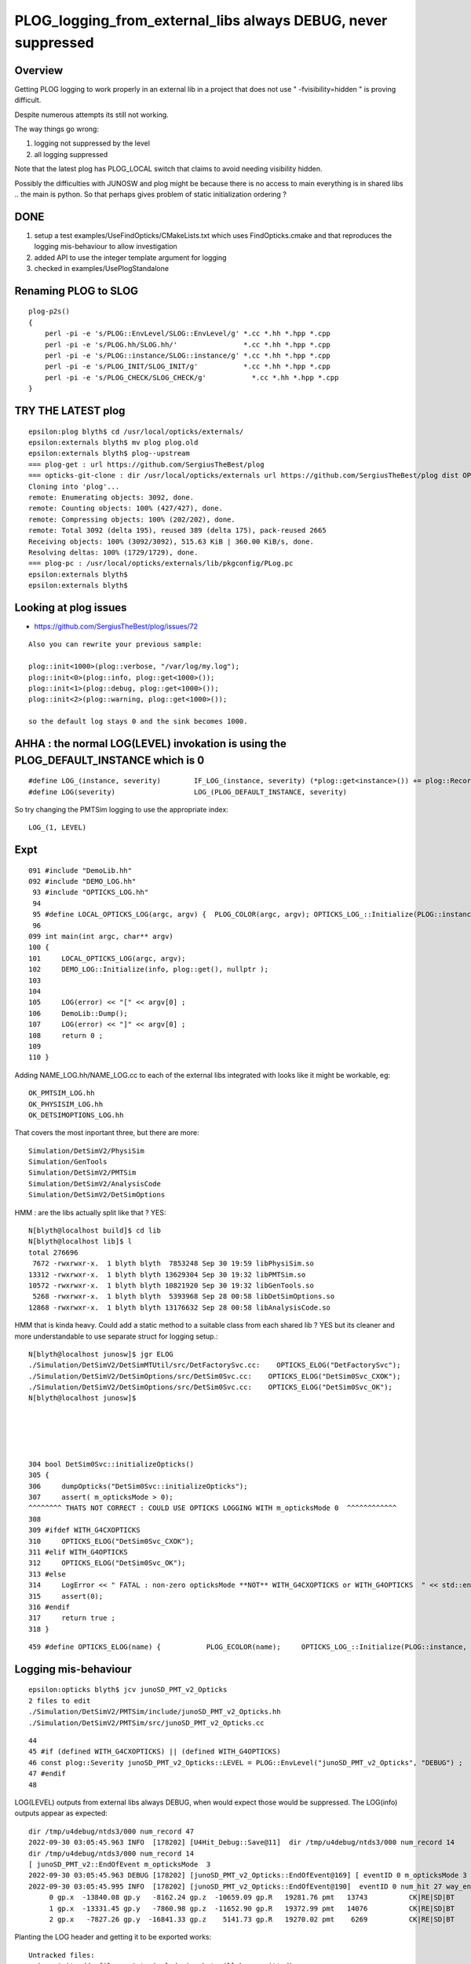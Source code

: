 PLOG_logging_from_external_libs always DEBUG, never suppressed
=================================================================

Overview
----------

Getting PLOG logging to work properly in an external lib 
in a project that does not use " -fvisibility=hidden " 
is proving difficult. 

Despite numerous attempts its still not working. 

The way things go wrong:

1. logging not suppressed by the level 
2. all logging suppressed 


Note that the latest plog has PLOG_LOCAL switch that claims to avoid needing visibility hidden. 

Possibly the difficulties with JUNOSW and plog might be because there is no access to main 
everything is in shared libs .. the main is python.  
So that perhaps gives problem of static initialization ordering ?



DONE 
-----

1. setup a test examples/UseFindOpticks/CMakeLists.txt which uses FindOpticks.cmake and that reproduces the logging mis-behaviour to allow investigation 
2. added API to use the integer template argument for logging 
3. checked in examples/UsePlogStandalone


Renaming PLOG to SLOG
------------------------

::

    plog-p2s()
    {
        perl -pi -e 's/PLOG::EnvLevel/SLOG::EnvLevel/g' *.cc *.hh *.hpp *.cpp
        perl -pi -e 's/PLOG.hh/SLOG.hh/'                *.cc *.hh *.hpp *.cpp
        perl -pi -e 's/PLOG::instance/SLOG::instance/g' *.cc *.hh *.hpp *.cpp 
        perl -pi -e 's/PLOG_INIT/SLOG_INIT/g'           *.cc *.hh *.hpp *.cpp
        perl -pi -e 's/PLOG_CHECK/SLOG_CHECK/g'           *.cc *.hh *.hpp *.cpp
    }





TRY THE LATEST plog
----------------------

::

    epsilon:plog blyth$ cd /usr/local/opticks/externals/
    epsilon:externals blyth$ mv plog plog.old
    epsilon:externals blyth$ plog--upstream
    === plog-get : url https://github.com/SergiusTheBest/plog
    === opticks-git-clone : dir /usr/local/opticks/externals url https://github.com/SergiusTheBest/plog dist OPTICKS_DOWNLOAD_CACHE /usr/local/opticks/download_cache cmd git clone https://github.com/SergiusTheBest/plog
    Cloning into 'plog'...
    remote: Enumerating objects: 3092, done.
    remote: Counting objects: 100% (427/427), done.
    remote: Compressing objects: 100% (202/202), done.
    remote: Total 3092 (delta 195), reused 389 (delta 175), pack-reused 2665
    Receiving objects: 100% (3092/3092), 515.63 KiB | 360.00 KiB/s, done.
    Resolving deltas: 100% (1729/1729), done.
    === plog-pc : /usr/local/opticks/externals/lib/pkgconfig/PLog.pc
    epsilon:externals blyth$ 
    epsilon:externals blyth$ 





Looking at plog issues
------------------------

* https://github.com/SergiusTheBest/plog/issues/72

::

    Also you can rewrite your previous sample:

    plog::init<1000>(plog::verbose, "/var/log/my.log");
    plog::init<0>(plog::info, plog::get<1000>());
    plog::init<1>(plog::debug, plog::get<1000>());
    plog::init<2>(plog::warning, plog::get<1000>());

    so the default log stays 0 and the sink becomes 1000.





AHHA : the normal LOG(LEVEL) invokation is using the PLOG_DEFAULT_INSTANCE which is 0 
------------------------------------------------------------------------------------------

::

    #define LOG_(instance, severity)        IF_LOG_(instance, severity) (*plog::get<instance>()) += plog::Record(severity, PLOG_GET_FUNC(), __LINE__, PLOG_GET_FILE(), PLOG_GET_THIS())
    #define LOG(severity)                   LOG_(PLOG_DEFAULT_INSTANCE, severity)


So try changing the PMTSim logging to use the appropriate index::

    LOG_(1, LEVEL) 


Expt
------

::

    091 #include "DemoLib.hh"
    092 #include "DEMO_LOG.hh"
     93 #include "OPTICKS_LOG.hh"
     94 
     95 #define LOCAL_OPTICKS_LOG(argc, argv) {  PLOG_COLOR(argc, argv); OPTICKS_LOG_::Initialize(PLOG::instance, plog::get(), NULL ); } 
     96 
    099 int main(int argc, char** argv)
    100 {
    101     LOCAL_OPTICKS_LOG(argc, argv);
    102     DEMO_LOG::Initialize(info, plog::get(), nullptr );
    103     
    104     
    105     LOG(error) << "[" << argv[0] ;
    106     DemoLib::Dump();  
    107     LOG(error) << "]" << argv[0] ;
    108     return 0 ; 
    109     
    110 }   


Adding NAME_LOG.hh/NAME_LOG.cc to each of the external libs integrated with looks like
it might be workable, eg::

    OK_PMTSIM_LOG.hh
    OK_PHYSISIM_LOG.hh
    OK_DETSIMOPTIONS_LOG.hh

That covers the most inportant three, but there are more::

    Simulation/DetSimV2/PhysiSim
    Simulation/GenTools
    Simulation/DetSimV2/PMTSim
    Simulation/DetSimV2/AnalysisCode
    Simulation/DetSimV2/DetSimOptions

HMM : are the libs actually split like that ? YES::

    N[blyth@localhost build]$ cd lib
    N[blyth@localhost lib]$ l
    total 276696
     7672 -rwxrwxr-x.  1 blyth blyth  7853248 Sep 30 19:59 libPhysiSim.so
    13312 -rwxrwxr-x.  1 blyth blyth 13629304 Sep 30 19:32 libPMTSim.so
    10572 -rwxrwxr-x.  1 blyth blyth 10821920 Sep 30 19:32 libGenTools.so
     5268 -rwxrwxr-x.  1 blyth blyth  5393968 Sep 28 00:58 libDetSimOptions.so
    12868 -rwxrwxr-x.  1 blyth blyth 13176632 Sep 28 00:58 libAnalysisCode.so


HMM that is kinda heavy. Could add a static method to a suitable class from each shared lib ?
YES but its cleaner and more understandable to use separate struct for logging setup.::

    N[blyth@localhost junosw]$ jgr ELOG
    ./Simulation/DetSimV2/DetSimMTUtil/src/DetFactorySvc.cc:    OPTICKS_ELOG("DetFactorySvc"); 
    ./Simulation/DetSimV2/DetSimOptions/src/DetSim0Svc.cc:    OPTICKS_ELOG("DetSim0Svc_CXOK"); 
    ./Simulation/DetSimV2/DetSimOptions/src/DetSim0Svc.cc:    OPTICKS_ELOG("DetSim0Svc_OK"); 
    N[blyth@localhost junosw]$ 





    304 bool DetSim0Svc::initializeOpticks()
    305 {
    306     dumpOpticks("DetSim0Svc::initializeOpticks");
    307     assert( m_opticksMode > 0);
    ^^^^^^^^ THATS NOT CORRECT : COULD USE OPTICKS LOGGING WITH m_opticksMode 0  ^^^^^^^^^^^^
    308 
    309 #ifdef WITH_G4CXOPTICKS
    310     OPTICKS_ELOG("DetSim0Svc_CXOK");
    311 #elif WITH_G4OPTICKS
    312     OPTICKS_ELOG("DetSim0Svc_OK");
    313 #else
    314     LogError << " FATAL : non-zero opticksMode **NOT** WITH_G4CXOPTICKS or WITH_G4OPTICKS  " << std::endl ;
    315     assert(0);
    316 #endif
    317     return true ;
    318 }


::

    459 #define OPTICKS_ELOG(name) {           PLOG_ECOLOR(name);     OPTICKS_LOG_::Initialize(PLOG::instance, plog::get(), NULL ); } 


Logging mis-behaviour
------------------------

::

    epsilon:opticks blyth$ jcv junoSD_PMT_v2_Opticks
    2 files to edit
    ./Simulation/DetSimV2/PMTSim/include/junoSD_PMT_v2_Opticks.hh
    ./Simulation/DetSimV2/PMTSim/src/junoSD_PMT_v2_Opticks.cc

::

     44 
     45 #if (defined WITH_G4CXOPTICKS) || (defined WITH_G4OPTICKS)
     46 const plog::Severity junoSD_PMT_v2_Opticks::LEVEL = PLOG::EnvLevel("junoSD_PMT_v2_Opticks", "DEBUG") ;
     47 #endif
     48 


LOG(LEVEL) outputs from external libs always DEBUG, when would expect those would be suppressed.
The LOG(info) outputs appear as expected:: 

    dir /tmp/u4debug/ntds3/000 num_record 47
    2022-09-30 03:05:45.963 INFO  [178202] [U4Hit_Debug::Save@11]  dir /tmp/u4debug/ntds3/000 num_record 14
    dir /tmp/u4debug/ntds3/000 num_record 14
    [ junoSD_PMT_v2::EndOfEvent m_opticksMode  3
    2022-09-30 03:05:45.963 DEBUG [178202] [junoSD_PMT_v2_Opticks::EndOfEvent@169] [ eventID 0 m_opticksMode 3
    2022-09-30 03:05:45.995 INFO  [178202] [junoSD_PMT_v2_Opticks::EndOfEvent@190]  eventID 0 num_hit 27 way_enabled 0
         0 gp.x  -13840.08 gp.y   -8162.24 gp.z  -10659.09 gp.R   19281.76 pmt   13743          CK|RE|SD|BT
         1 gp.x  -13331.45 gp.y   -7860.98 gp.z  -11652.90 gp.R   19372.99 pmt   14076          CK|RE|SD|BT
         2 gp.x   -7827.26 gp.y  -16841.33 gp.z    5141.73 gp.R   19270.02 pmt    6269          CK|RE|SD|BT






Planting the LOG header and getting it to be exported works::

    Untracked files:
      (use "git add <file>..." to include in what will be committed)
        Simulation/DetSimV2/PMTSim/PMTSim/
        Simulation/DetSimV2/PMTSim/src/OK_PMTSIM_LOG.cc

    no changes added to commit (use "git add" and/or "git commit -a")
    N[blyth@localhost junosw]$ l Simulation/DetSimV2/PMTSim/PMTSim/
    total 4
    0 drwxrwxr-x. 2 blyth blyth  30 Sep 30 23:11 .
    0 drwxrwxr-x. 5 blyth blyth  68 Sep 30 23:10 ..
    4 -rw-rw-r--. 1 blyth blyth 365 Sep 30 23:00 OK_PMTSIM_LOG.hh
    N[blyth@localhost junosw]$ 



But then run into symbol visibility issue::

    junotoptask:MCParamsSvc.GetPath  INFO: Optical parameters will be used from: /data/blyth/junotop/data/Simulation/DetSim
    junotoptask:PMTSimParamSvc.init_file  INFO: Loading parameters from file: /data/blyth/junotop/data/Simulation/SimSvc/PMTSimParamSvc/PMTParam_CD_LPMT.root
    Detaching after fork from child process 222920.
    junotoptask:PMTSimParamSvc.init_file_SPMT  INFO: Loading parameters from file: /data/blyth/junotop/data/Simulation/SimSvc/PMTSimParamSvc/PMTParam_CD_SPMT.root
     m_all_pmtID.size = 45612
    junotoptask:DetSim0Svc.dumpOpticks  INFO: DetSim0Svc::initializeOpticks m_opticksMode 3 WITH_G4CXOPTICKS 
    python: /data/blyth/junotop/ExternalLibs/opticks/head/externals/plog/include/plog/Logger.h:22: plog::Logger<instance>& plog::Logger<instance>::addAppender(plog::IAppender*) [with int instance = 0]: Assertion `appender != this' failed.

    Program received signal SIGABRT, Aborted.
    0x00007ffff696e387 in raise () from /lib64/libc.so.6


The distinct loggers in main and in shared libs relies on not having global symbol visibility. 
This works in Opticks because are using " -fvisibility=hidden"

Question ? C++ How to arrange distinct symbols in main and shared lib without visibility hidden 


* https://stackoverflow.com/questions/69088562/hiding-symbols-of-the-derived-class-in-shared-library
* https://stackoverflow.com/questions/435352/limiting-visibility-of-symbols-when-linking-shared-libraries

Hmm maybe can use a namespace to avoid the symbol clash whilst not using " -fvisibility=hidden" 

::


    #pragma GCC visibility push(visibility)
    #pragma GCC visibility pop
        This pragma allows the user to set the visibility for multiple
        declarations without having to give each a visibility attribute See Function
        Attributes, for more information about visibility and the attribute syntax.

        In C++, ‘#pragma GCC visibility’ affects only namespace-scope
        declarations. Class members and template specializations are not affected; if
        you want to override the visibility for a particular member or instantiation,
        you must use an attribute. 




Actually plog has integer template argument that perhaps can handle this

/usr/local/opticks/externals/plog/include/plog/Logger.h::


     06 #ifndef PLOG_DEFAULT_INSTANCE
      7 #   define PLOG_DEFAULT_INSTANCE 0
      8 #endif
      9 
     10 namespace plog
     11 {
     12     template<int instance>
     13     class Logger : public util::Singleton<Logger<instance> >, public IAppender
     14     {
     15     public:
     16         Logger(Severity maxSeverity = none) : m_maxSeverity(maxSeverity)
     17         {
     18         }
     19 
     20         Logger& addAppender(IAppender* appender)
     21         {
     22             assert(appender != this);
     23             m_appenders.push_back(appender);
     24             return *this;
     25         }
     ..
     63     template<int instance>
     64     inline Logger<instance>* get()
     65     {
     66         return Logger<instance>::getInstance();
     67     }
     68 
     69     inline Logger<PLOG_DEFAULT_INSTANCE>* get()
     70     {
     71         return Logger<PLOG_DEFAULT_INSTANCE>::getInstance();
     72     }
     73 }

Try using the template argument. 

Simulation/DetSimV2/PMTSim/PMTSim/OK_PMTSIM_LOG.hh::

     01 #pragma once
      2 
      3 #ifdef WITH_G4CXOPTICKS
      4 
      5 #define OK_PMTSIM_LOG_( IDX ) { OK_PMTSIM_LOG::Initialize(plog::get<IDX>()->getMaxSeverity(), plog::get<IDX>(), nullptr ); }  
      6 #define OK_PMTSIM_API  __attribute__ ((visibility ("default")))
      7 
      8 struct OK_PMTSIM_API OK_PMTSIM_LOG
      9 {
     10     static void Initialize(int level, void* app1, void* app2 );
     11     static void Check(const char* msg);
     12 };  
     13 
     14 #endif




::

    junoSD_PMT_v2::EndOfEvent m_opticksMode 3 hitCollection 41 hitCollection_muon 0 hitCollection_opticks 0
    junotoptask:DetSimAlg.execute   INFO: DetSimAlg Simulate An Event (1) 
    junoSD_PMT_v2::Initialize
    2022-10-01 01:53:58.628 DEBUG [226536] [junoSD_PMT_v2_Opticks::Initialize@119]  eventID 1 wavelength (null) tool 0 input_photons 0 input_photon_repeat 0 LEVEL 5:DEBUG
    Begin of Event --> 1
    [ junoSD_PMT_v2::EndOfEvent m_opticksMode  3
    2022-10-01 01:53:58.645 DEBUG [226536] [junoSD_PMT_v2_Opticks::EndOfEvent@169] [ eventID 1 m_opticksMode 3
    2022-10-01 01:53:58.655 INFO  [226536] [junoSD_PMT_v2_Opticks::EndOfEvent@190]  eventID 1 num_hit 28 way_enabled 0
         0 gp.x     840.38 gp.y   19245.69 gp.z    1502.42 gp.R   19322.53 pmt 





Need to use consistent integer template argument for creation in the shared lib as well as hookup in the main::


     21 #pragma once
     22 #include "SYSRAP_API_EXPORT.hh"
     23 
     24 #define SYSRAP_LOG__  {       SYSRAP_LOG::Initialize(PLOG::instance->prefixlevel_parse( info, "SYSRAP"), plog::get(), NULL );  } 
     25 #define SYSRAP_LOG_ {         SYSRAP_LOG::Initialize(plog::get()->getMaxSeverity(), plog::get(), NULL ); } 
     26 #define _SYSRAP_LOG( IDX ) {  SYSRAP_LOG::Init<IDX>( info, plog::get<IDX>(), nullptr ) ; }
     27 
     28 
     29 struct SYSRAP_API SYSRAP_LOG 
     30 {
     31     static void Initialize(int level, void* app1, void* app2 );
     32     static void Check(const char* msg);
     33     
     34     template<int instance>
     35     static void Init(int level, void* app1, void* app2 );
     36 };


     21 #include <plog/Log.h>
     22 
     23 #include "SYSRAP_LOG.hh"
     24 #include "PLOG_INIT.hh"
     25 #include "PLOG.hh"
     26        
     27 void SYSRAP_LOG::Initialize(int level, void* app1, void* app2 )
     28 {
     29     PLOG_INIT(level, app1, app2);
     30 }
     31 void SYSRAP_LOG::Check(const char* msg)
     32 {   
     33     PLOG_CHECK(msg);
     34 }   
     35     
     36 
     37 template<int IDX>
     38 void SYSRAP_LOG::Init(int level, void* app1, void* app2 )
     39 {
     40     PLOG_INIT_(level, app1, app2, IDX ); 
     41 }
     42 


